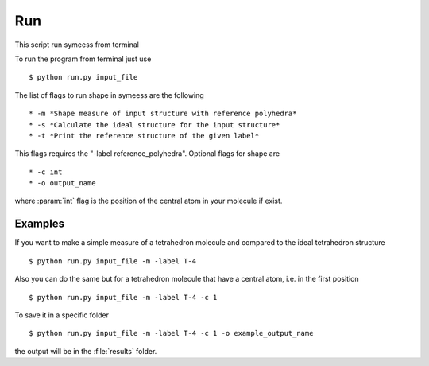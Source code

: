 .. highlight:: rst

Run
===
This script run symeess from terminal

.. module:: scripts/run

To run the program from terminal just use ::

   $ python run.py input_file

The list of flags to run shape in symeess are the following ::

  * -m *Shape measure of input structure with reference polyhedra*
  * -s *Calculate the ideal structure for the input structure*
  * -t *Print the reference structure of the given label*

This flags requires the "-label reference_polyhedra".
Optional flags for shape are ::

  * -c int
  * -o output_name

where :param:`int` flag is the position of the central atom in your molecule if exist.

Examples
--------

If you want to make a simple measure of a tetrahedron molecule and compared to the ideal tetrahedron structure ::

  $ python run.py input_file -m -label T-4

Also you can do the same but for a tetrahedron molecule that have a central atom, i.e. in the first position ::

  $ python run.py input_file -m -label T-4 -c 1

To save it in a specific folder ::

  $ python run.py input_file -m -label T-4 -c 1 -o example_output_name

the output will be in the :file:`results` folder.
